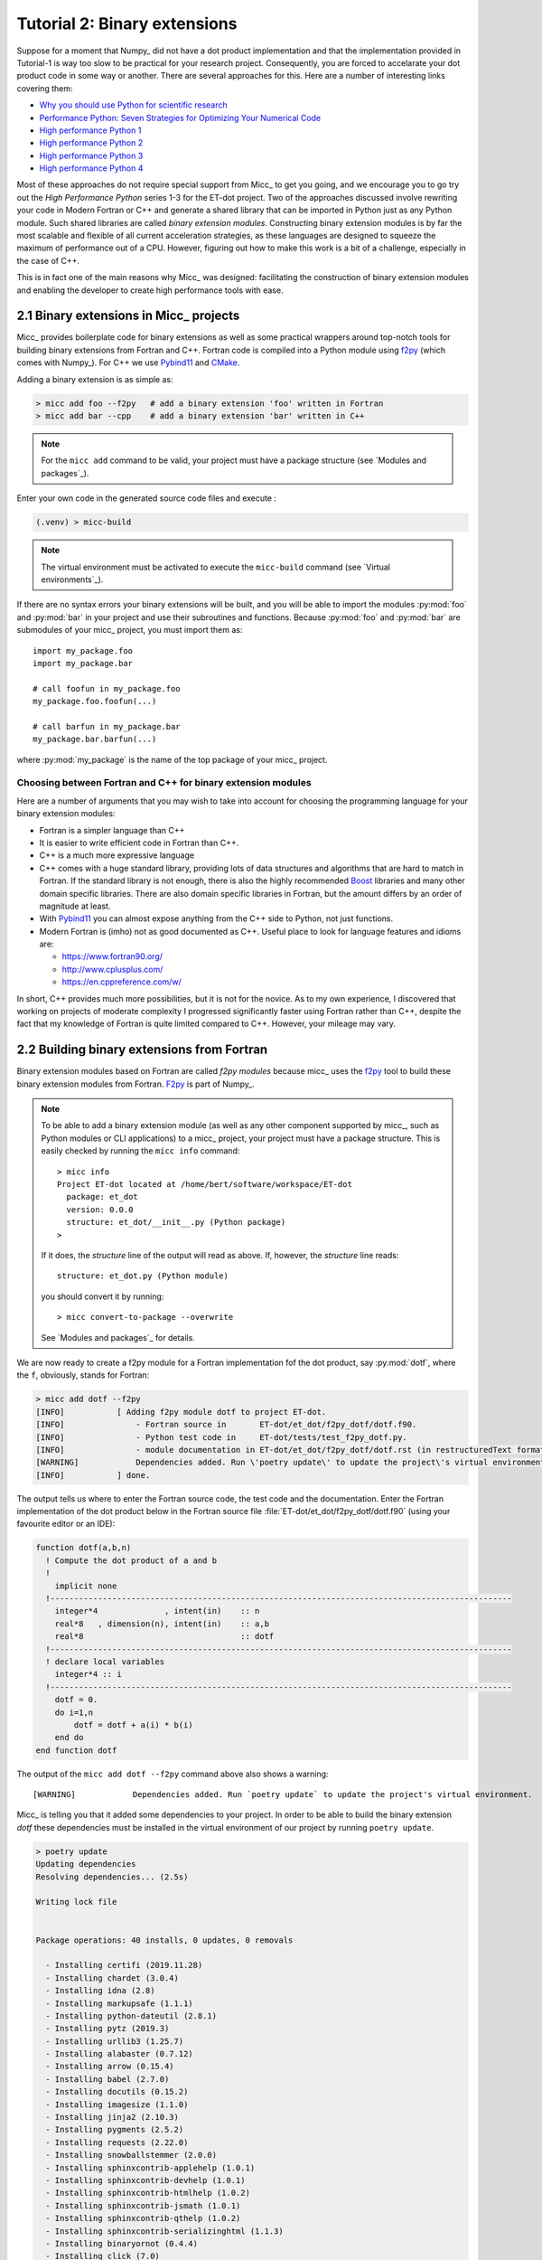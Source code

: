 Tutorial 2: Binary extensions
=============================

Suppose for a moment that Numpy_ did not have a dot product implementation and that
the implementation provided in Tutorial-1 is way too slow to be practical for your
research project. Consequently, you are forced to accelarate your dot product code
in some way or another. There are several approaches for this. Here are a number of
interesting links covering them:

* `Why you should use Python for scientific research <https://developer.ibm.com/dwblog/2018/use-python-for-scientific-research/>`_
* `Performance Python: Seven Strategies for Optimizing Your Numerical Code <https://www.youtube.com/watch?v=zQeYx87mfyw>`_
* `High performance Python 1 <http://www.admin-magazine.com/HPC/Articles/High-Performance-Python-1>`_
* `High performance Python 2 <http://www.admin-magazine.com/HPC/Articles/High-Performance-Python-2>`_
* `High performance Python 3 <http://www.admin-magazine.com/HPC/Articles/High-Performance-Python-3>`_
* `High performance Python 4 <http://www.admin-magazine.com/HPC/Articles/High-Performance-Python-4>`_

Most of these approaches do not require special support from Micc_ to get you going, and
we encourage you to go try out the *High Performance Python* series 1-3 for the ET-dot
project. Two of the approaches discussed involve rewriting your code in Modern Fortran or
C++ and generate a shared library that can be imported in Python just as any Python module.
Such shared libraries are called *binary extension modules*. Constructing binary extension
modules is by far the most scalable and flexible of all current acceleration strategies, as
these languages are designed to squeeze the maximum of performance out of a CPU. However,
figuring out how to make this work is a bit of a challenge, especially in the case of C++.

This is in fact one of the main reasons why Micc_ was designed: facilitating the construction
of binary extension modules and enabling the developer to create high performance tools with
ease.

2.1 Binary extensions in Micc_ projects
---------------------------------------
Micc_ provides boilerplate code for binary extensions as well as some practical wrappers
around top-notch tools for building binary extensions from Fortran and C++. Fortran code
is compiled into a Python module using `f2py <https://docs.scipy.org/doc/numpy/f2py/>`_
(which comes with Numpy_). For C++ we use Pybind11_ and `CMake <https://cmake.org>`_.

Adding a binary extension is as simple as:

.. code-block:: bash

   > micc add foo --f2py   # add a binary extension 'foo' written in Fortran
   > micc add bar --cpp    # add a binary extension 'bar' written in C++

.. note::
    For the ``micc add`` command to be valid, your project must have a package
    structure (see `Modules and packages`_).

Enter your own code in the generated source code files and execute :

.. code-block:: bash

   (.venv) > micc-build

.. note::
    The virtual environment must be activated to execute the ``micc-build``
    command (see `Virtual environments`_).

If there are no syntax errors your binary extensions will be built, and you
will be able to import the  modules :py:mod:`foo` and :py:mod:`bar` in your
project and use their subroutines and functions. Because :py:mod:`foo` and
:py:mod:`bar` are submodules of your micc_ project, you must import them as::

    import my_package.foo
    import my_package.bar

    # call foofun in my_package.foo
    my_package.foo.foofun(...)

    # call barfun in my_package.bar
    my_package.bar.barfun(...)

where :py:mod:`my_package` is the name of the top package of your micc_ project.

Choosing between Fortran and C++ for binary extension modules
^^^^^^^^^^^^^^^^^^^^^^^^^^^^^^^^^^^^^^^^^^^^^^^^^^^^^^^^^^^^^
Here are a number of arguments that you may wish to take into account for choosing the
programming language for your binary extension modules:

* Fortran is a simpler language than C++
* It is easier to write efficient code in Fortran than C++.
* C++ is a much more expressive language
* C++ comes with a huge standard library, providing lots of data structures and algorithms
  that are hard to match in Fortran. If the standard library is not enough, there is also
  the highly recommended `Boost <https://boost.org>`_ libraries and many other domain
  specific libraries. There are also domain specific libraries in Fortran, but the amount
  differs by an order of magnitude at least.
* With Pybind11_ you can almost expose anything from the C++ side to Python, not just
  functions.
* Modern Fortran is (imho) not as good documented as C++. Useful place to look for
  language features and idioms are:

  * https://www.fortran90.org/
  * http://www.cplusplus.com/
  * https://en.cppreference.com/w/

In short, C++ provides much more possibilities, but it is not for the novice.
As to my own experience, I discovered that working on projects of moderate complexity
I progressed significantly faster using Fortran rather than C++, despite the fact that
my knowledge of Fortran is quite limited compared to C++. However, your mileage may vary.

2.2 Building binary extensions from Fortran
-------------------------------------------
Binary extension modules based on Fortran are called *f2py modules* because micc_ uses
the f2py_ tool to build these binary extension modules from Fortran. F2py_ is part of
Numpy_.

.. note::
    To be able to add a binary extension module (as well as any other component supported
    by micc_, such as Python modules or CLI applications) to a micc_ project, your project
    must have a package structure. This is easily checked by running the ``micc info`` command::

        > micc info
        Project ET-dot located at /home/bert/software/workspace/ET-dot
          package: et_dot
          version: 0.0.0
          structure: et_dot/__init__.py (Python package)
        >

    If it does, the *structure* line of the output will read as above. If, however, the
    *structure* line reads::

        structure: et_dot.py (Python module)

    you should convert it by running::

        > micc convert-to-package --overwrite

    See `Modules and packages`_ for details.

We are now ready to create a f2py module for a Fortran implementation fof the
dot product, say :py:mod:`dotf`, where the ``f``, obviously, stands for Fortran:

.. code-block:: bash

    > micc add dotf --f2py
    [INFO]           [ Adding f2py module dotf to project ET-dot.
    [INFO]               - Fortran source in       ET-dot/et_dot/f2py_dotf/dotf.f90.
    [INFO]               - Python test code in     ET-dot/tests/test_f2py_dotf.py.
    [INFO]               - module documentation in ET-dot/et_dot/f2py_dotf/dotf.rst (in restructuredText format).
    [WARNING]            Dependencies added. Run \'poetry update\' to update the project\'s virtual environment.
    [INFO]           ] done.

The output tells us where to enter the Fortran source code, the test code and the documentation.
Enter the Fortran implementation of the dot product below in the Fortran source file
:file:`ET-dot/et_dot/f2py_dotf/dotf.f90` (using your favourite editor or an IDE):

.. code-block:: fortran

   function dotf(a,b,n)
     ! Compute the dot product of a and b
     !
       implicit none
     !-------------------------------------------------------------------------------------------------
       integer*4              , intent(in)    :: n
       real*8   , dimension(n), intent(in)    :: a,b
       real*8                                 :: dotf
     !-------------------------------------------------------------------------------------------------
     ! declare local variables
       integer*4 :: i
     !-------------------------------------------------------------------------------------------------
       dotf = 0.
       do i=1,n
           dotf = dotf + a(i) * b(i)
       end do
   end function dotf

The output of the ``micc add dotf --f2py`` command above also shows a warning::

    [WARNING]            Dependencies added. Run `poetry update` to update the project's virtual environment.

Micc_ is telling you that it added some dependencies to your project. In order to be able to build the binary
extension *dotf* these dependencies must be installed in the virtual environment of our project by running
``poetry update``.

.. code-block:: bash

    > poetry update
    Updating dependencies
    Resolving dependencies... (2.5s)

    Writing lock file


    Package operations: 40 installs, 0 updates, 0 removals

      - Installing certifi (2019.11.28)
      - Installing chardet (3.0.4)
      - Installing idna (2.8)
      - Installing markupsafe (1.1.1)
      - Installing python-dateutil (2.8.1)
      - Installing pytz (2019.3)
      - Installing urllib3 (1.25.7)
      - Installing alabaster (0.7.12)
      - Installing arrow (0.15.4)
      - Installing babel (2.7.0)
      - Installing docutils (0.15.2)
      - Installing imagesize (1.1.0)
      - Installing jinja2 (2.10.3)
      - Installing pygments (2.5.2)
      - Installing requests (2.22.0)
      - Installing snowballstemmer (2.0.0)
      - Installing sphinxcontrib-applehelp (1.0.1)
      - Installing sphinxcontrib-devhelp (1.0.1)
      - Installing sphinxcontrib-htmlhelp (1.0.2)
      - Installing sphinxcontrib-jsmath (1.0.1)
      - Installing sphinxcontrib-qthelp (1.0.2)
      - Installing sphinxcontrib-serializinghtml (1.1.3)
      - Installing binaryornot (0.4.4)
      - Installing click (7.0)
      - Installing future (0.18.2)
      - Installing jinja2-time (0.2.0)
      - Installing pbr (5.4.4)
      - Installing poyo (0.5.0)
      - Installing sphinx (2.2.2)
      - Installing whichcraft (0.6.1)
      - Installing cookiecutter (1.6.0)
      - Installing semantic-version (2.8.3)
      - Installing sphinx-click (2.3.1)
      - Installing sphinx-rtd-theme (0.4.3)
      - Installing tomlkit (0.5.8)
      - Installing walkdir (0.4.1)
      - Installing et-micc (0.10.10)
      - Installing numpy (1.17.4)
      - Installing pybind11 (2.4.3)
      - Installing et-micc-build (0.10.10)

Note from the last lines in the output that `micc-build <https://github.com/etijskens/et-micc-build>`_,
which is a companion of Micc_ that encapsulates the machinery that does the hard work of building the
binary extensions, depends on pybind11_, Numpy_, and on micc_ itself. As a consaequence, micc_ is now
also installed in the projects virtual environment. Therefore, when the project's virtual environment
is activated, the active ``micc`` is the one in the project's virtual environment::

    > source .venv/bin/activate
    (.venv) > which micc
    path/to/ET-dot/.venv/bin/micc
    (.venv) >

We might want to increment the minor component of the version string by now::

    (.venv) > micc version -m
    [INFO]           (ET-dot)> micc version (0.0.7) -> (0.1.0)

The binary extension module can now be built::

    (.venv) > micc-build
    [INFO] [ Building f2py module dotf in directory '/Users/etijskens/software/dev/workspace/ET-dot/et_dot/f2py_dotf/build_'
    ...
    [DEBUG]          >>> shutil.copyfile( 'dotf.cpython-37m-darwin.so', '/Users/etijskens/software/dev/workspace/ET-dot/et_dot/dotf.cpython-37m-darwin.so' )
    [INFO] ] done.
    [INFO] Check /Users/etijskens/software/dev/workspace/ET-dot/micc-build-f2py_dotf.log for details.
    [INFO] Binary extensions built successfully:
    [INFO] - ET-dot/et_dot/dotf.cpython-37m-darwin.so
    (.venv) >

This command produces a lot of output, most of which is rather uninteresting - except in the
case of errors. At the end is a summary of all binary extensions that have been built, or
failed to build. If the source file does not have any syntax errors, you will see a file like
:file:`dotf.cpython-37m-darwin.so` in directory :file:`ET-dot/et_dot`::

    (.venv) > ls -l et_dot
    total 8
    -rw-r--r--  1 etijskens  staff  720 Dec 13 11:04 __init__.py
    drwxr-xr-x  6 etijskens  staff  192 Dec 13 11:12 f2py_dotf/
    lrwxr-xr-x  1 etijskens  staff   92 Dec 13 11:12 dotf.cpython-37m-darwin.so@ -> path/to/ET-dot/et_dot/f2py_foo/foo.cpython-37m-darwin.so

.. note::
    The extension of the module :file:`dotf.cpython-37m-darwin.so` will depend on the Python
    version (c.q. 3.7) you are using, and on your operating system (c.q. MacOS).

Since our binary extension is built, we can test it. Here is some test code. Enter it in file
:file:`ET-dot/tests/test_f2py_dotf.py`:

.. code-block:: python

   # import the binary extension and rename the module locally as f90
   import et_dot.dotf as f90
   import numpy as np

   def test_dotf_aa():
       a = np.array([0,1,2,3,4],dtype=np.float)
       expected = np.dot(a,a)
       a_dotf_a = f90.dotf(a,a)
       assert a_dotf_a==expected

The astute reader will notice the magic that is happening here: *a* is a numpy array,
which is passed as is to our :py:meth:`et_dot.dotf.dotf` function in our binary extension.
An invisible wrapper function will check the types of the numpy arrays, retrieve pointers
to the memory of the numpy arrays and feed those pointers into our Fortran function, the
result of which is stored in a Python variable :py:obj:`a_dotf_a. If you look carefully
at the output of ``micc-build``, you will see information about the wrappers that f2py
constructed.

Passing Numpy arrays directly to Fortran routines is extremely productive.
Many useful Python packages use numpy for arrays, vectors, matrices, linear algebra, etc.
By being able to pass Numpy arrays directly into your own number crunching routines
relieves you from conversion between array types. In addition you can do the memory
management of your arrays and their initialization in Python.

As you can see we test the outcome of dotf against the outcome of :py:meth:`numpy.dot`.
We thrust that outcome, but beware that this test may be susceptible to round-off error
because the representation of floating point numbers in Numpy and in Fortran may differ
slightly.

Here is the outcome of ``pytest``:

.. code-block:: bash

   > pytest
   ================================ test session starts =================================
   platform darwin -- Python 3.7.4, pytest-4.6.5, py-1.8.0, pluggy-0.13.0
   rootdir: /Users/etijskens/software/dev/workspace/ET-dot
   collected 8 items

   tests/test_et_dot.py .......                                                   [ 87%]
   tests/test_f2py_dotf.py .                                                      [100%]

   ============================== 8 passed in 0.16 seconds ==============================
   >

All our tests passed. Of course we can extend the tests in the same way as we did for the
naive Python implementation in the previous tutorial. We leave that as an exercise to the
reader.

Increment the version string and produce tag::

    (.venv) > micc version -p -t
    [INFO]           (ET-dot)> micc version (0.1.0) -> (0.1.1)
    [INFO]           Creating git tag v0.1.1 for project ET-dot
    [INFO]           Done.

.. Note:: If you put your subroutines and functions inside a Fortran module, as in:

   .. code-block:: fortran

      MODULE my_f90_module
        implicit none
        contains
          function dot(a,b)
            ...
          end function dot
      END MODULE my_f90_module

   then the binary extension module will expose the Fortran module name :py:obj:`my_f90_module`
   which in turn exposes the function/subroutine names:

   .. code-block:: Python

      >>> import et_dot
      >>> a = [1.,2.,3.]
      >>> b = [2.,2.,2.]
      >>> et_dot.dot(a,b)
      >>> AttributeError
      Module et_dot has no attribute 'dot'.
      >>> et_dot.my_F90_module.dot(a,b)
      12.0

   If you are bothered by having to type ``et_dot.my_F90_module.`` every time, use this trick::

      >>> import et_dot
      >>> f90 = et_dot.my_F90_module
      >>> f90.dot(a,b)
      12.0
      >>> fdot = et_dot.my_F90_module.dot
      >>> fdot(a,b)
      12.0

2.3 Building binary extensions from C++
---------------------------------------
To illustrate building binary extension modules from C++ code, let us also create a
C++ implementation for the dot product. Such modules are called *cpp modules*.
Analogously to our :py:mod:`dotf` module we will call the cpp module :py:mod:`dotc`,
the ``c`` referring to C++.

.. note::
    To add binary extension modules to a project, it must have a package structure.
    To check, you may run the ``micc info`` command and verify the structure line.
    If it mentions ``Python module``, you must convert the structure by running
    ``micc convert-to-package --overwrite``. See `Modules and packages`_ for details.

Use the ``micc add`` command to add a cpp module:

.. code-block:: bash

    > micc add dotc --cpp
    [INFO]           [ Adding cpp module dotc to project ET-dot.
    [INFO]               - C++ source in           ET-dot/et_dot/cpp_dotc/dotc.cpp.
    [INFO]               - module documentation in ET-dot/et_dot/cpp_dotc/dotc.rst (in restructuredText format).
    [INFO]               - Python test code in     ET-dot/tests/test_cpp_dotc.py.
    [WARNING]            Dependencies added. Run \'poetry update\' to update the project\'s virtual environment.
    [INFO]           ] done.

The output explains you where to add the C++ source code, the test code and the
documentation.  First take care of the warning::

    (.venv) > poetry update
    Updating dependencies
    Resolving dependencies... (1.7s)
    No dependencies to install or update

Typically, there will be nothing to install, because micc-build_ was already installed when
we added the Fortran module :py:mod:`dotf` (see `2.2 Building binary extensions from Fortran`_).
Sometimes one of the packages you depend on may just have seen a new release and poetry_ will
perform an upgrade::

    (.venv) > poetry update
    Updating dependencies
    Resolving dependencies... (1.6s)
    Writing lock file
    Package operations: 0 installs, 1 update, 0 removals
      - Updating zipp (0.6.0 -> 1.0.0)
    (.venv) >

Micc_ uses pybind11_ to create Python wrappers for C++ functions. This
is by far the most practical choice for this (see
https://channel9.msdn.com/Events/CPP/CppCon-2016/CppCon-2016-Introduction-to-C-python-extensions-and-embedding-Python-in-C-Apps
for a good overview of this topic). It has a lot of 'automagical' features, and
it has a header-only C++ library - so, thus effectively preventing installation problems.
`Boost.Python <https://www.boost.org/doc/libs/1_70_0/libs/python/doc/html/index.html>`_
offers very similar features, but is not header-only and its library depends on
the python version you want to use - so you need a different library for every
Python version you want to use.

This is a good point to increment the minor component of the version string::

    (.venv) > micc version -m
    [INFO]           (ET-dot)> micc version (0.1.1) -> (0.2.0)

Enter this code in the C++ source file :file:`ET-dot/et_dot/cpp_dotc/dotc.cpp`

.. code-block:: c++

   #include <pybind11/pybind11.h>
   #include <pybind11/numpy.h>

   double
   dotc( pybind11::array_t<double> a
       , pybind11::array_t<double> b
       )
   {
       auto bufa = a.request()
          , bufb = b.request()
          ;
    // verify dimensions and shape:
       if( bufa.ndim != 1 || bufb.ndim != 1 ) {
           throw std::runtime_error("Number of dimensions must be one");
       }
       if( (bufa.shape[0] != bufb.shape[0]) ) {
           throw std::runtime_error("Input shapes must match");
       }
    // provide access to raw memory
    // because the Numpy arrays are mutable by default, py::array_t is mutable too.
    // Below we declare the raw C++ arrays for x and y as const to make their intent clear.
       double const *ptra = static_cast<double const *>(bufa.ptr);
       double const *ptrb = static_cast<double const *>(bufb.ptr);

       double d = 0.0;
       for (size_t i = 0; i < bufa.shape[0]; i++)
           d += ptra[i] * ptrb[i];

       return d;
   }

   // describe what goes in the module
   PYBIND11_MODULE(dotc, m)
   {// optional module docstring:
       m.doc() = "pybind11 dotc plugin";
    // list the functions you want to expose:
    // m.def("exposed_name", function_pointer, "doc-string for the exposed function");
       m.def("dotc", &dotc, "The dot product of two arrays 'a' and 'b'.");
   }

Obviously the C++ source code is more involved than its Fortran equivalent in the
previous section. This is because f2py_ is a program performing clever introspection
into the Fortran source code, whereas pybind11_ is nothing but a C++ template library.
As such it is not capable of introspection and the user is obliged to use
`pybind11 <https://pybind11.readthedocs.io/>`_ for accessing the arguments passed in
by Python.

We can now build the module. Because we do not want to rebuild the :py:mod:`dotf` module
we add ``-m dotc`` to the command line, to indicate that only module :py:mod:`dotc` must
be built::

   (.venv)> micc build -m dotc
    [INFO] [ Building cpp module 'dotc':
    [DEBUG]          [ > cmake -D PYTHON_EXECUTABLE=/Users/etijskens/software/dev/workspace/tmp/ET-dot/.venv/bin/python -D pybind11_DIR=/Users/etijskens/software/dev/workspace/tmp/ET-dot/.venv/lib/python3.7/site-packages/et_micc_build/cmake_tools -D CMAKE_BUILD_TYPE=RELEASE ..
    [DEBUG]              (stdout)
                           -- The CXX compiler identification is AppleClang 11.0.0.11000033
                           -- Check for working CXX compiler: /Applications/Xcode.app/Contents/Developer/Toolchains/XcodeDefault.xctoolchain/usr/bin/c++
                           -- Check for working CXX compiler: /Applications/Xcode.app/Contents/Developer/Toolchains/XcodeDefault.xctoolchain/usr/bin/c++ -- works
                           -- Detecting CXX compiler ABI info
                           -- Detecting CXX compiler ABI info - done
                           -- Detecting CXX compile features
                           -- Detecting CXX compile features - done
                           -- Found PythonInterp: /Users/etijskens/software/dev/workspace/tmp/ET-dot/.venv/bin/python (found version "3.7.5")
                           -- Found PythonLibs: /Users/etijskens/.pyenv/versions/3.7.5/lib/libpython3.7m.a
                           -- Performing Test HAS_CPP14_FLAG
                           -- Performing Test HAS_CPP14_FLAG - Success
                           -- Performing Test HAS_FLTO
                           -- Performing Test HAS_FLTO - Success
                           -- LTO enabled
                           -- Configuring done
                           -- Generating done
                           -- Build files have been written to: /Users/etijskens/software/dev/workspace/tmp/ET-dot/et_dot/cpp_dotc/_cmake_build
    [DEBUG]          ] done.
    [DEBUG]          [ > make
    [DEBUG]              (stdout)
                           Scanning dependencies of target dotc
                           [ 50%] Building CXX object CMakeFiles/dotc.dir/dotc.cpp.o
                           [100%] Linking CXX shared module dotc.cpython-37m-darwin.so
                           [100%] Built target dotc
    [DEBUG]          ] done.
    [DEBUG]          >>> os.remove(/Users/etijskens/software/dev/workspace/tmp/ET-dot/et_dot/cpp_dotc/dotc.cpython-37m-darwin.so)
    [DEBUG]          >>> shutil.copyfile( '/Users/etijskens/software/dev/workspace/tmp/ET-dot/et_dot/cpp_dotc/_cmake_build/dotc.cpython-37m-darwin.so', '/Users/etijskens/software/dev/workspace/tmp/ET-dot/et_dot/cpp_dotc/dotc.cpython-37m-darwin.so' )
    [DEBUG]          [ > ln -sf /Users/etijskens/software/dev/workspace/tmp/ET-dot/et_dot/cpp_dotc/dotc.cpython-37m-darwin.so /Users/etijskens/software/dev/workspace/tmp/ET-dot/et_dot/cpp_dotc/dotc.cpython-37m-darwin.so
    [DEBUG]          ] done.
    [INFO] ] done.
    [INFO]           Binary extensions built successfully:
    [INFO]           - /Users/etijskens/software/dev/workspace/tmp/ET-dot/et_dot/dotc.cpython-37m-darwin.so
    (.venv)   >

The output shows that first ``CMake`` is called, followed by ``make`` and the installation
of the binary extension with a soft link. Finally, lists of modules that have been built
successfully, and modules that failed to build are output.

As usual the ``micc-build`` command produces a lot of output, most of which is rather uninteresting
- except in the case of errors. If the source file does not have any syntax errors, and the build
did not experience any problems, you will see a file like :file:`dotf.cpython-37m-darwin.so` in
directory :file:`ET-dot/et_dot`::

    (.venv) > ls -l et_dot
    total 8
    -rw-r--r--  1 etijskens  staff  1339 Dec 13 14:40 __init__.py
    drwxr-xr-x  4 etijskens  staff   128 Dec 13 14:29 __pycache__/
    drwxr-xr-x  7 etijskens  staff   224 Dec 13 14:43 cpp_dotc/
    lrwxr-xr-x  1 etijskens  staff    93 Dec 13 14:43 dotc.cpython-37m-darwin.so@ -> /Users/etijskens/software/dev/workspace/tmp/ET-dot/et_dot/cpp_dotc/dotc.cpython-37m-darwin.so
    lrwxr-xr-x  1 etijskens  staff    94 Dec 13 14:27 dotf.cpython-37m-darwin.so@ -> /Users/etijskens/software/dev/workspace/tmp/ET-dot/et_dot/f2py_dotf/dotf.cpython-37m-darwin.so
    drwxr-xr-x  6 etijskens  staff   192 Dec 13 14:43 f2py_dotf/
    (.venv) >

.. note:: The extension of the module :file:`dotc.cpython-37m-darwin.so`
   will depend on the Python version you are using, and on the operating system.

Although we haven't tested :py:mod:`dotc`, this is a good point to increment the version
string::

    (.venv) > micc version -p
    [INFO]           (ET-dot)> micc version (0.2.0) -> (0.2.1)

Here is the test code. It is almost exactly the same as that for the f2py module :py:mod:`dotf`,
except for the module name. Enter the test code in :file:`ET-dot/tests/test_cpp_dotc.py`:

.. code-block:: python

   import et_dot.dotc as cpp    # import the binary extension
   import numpy as np

   def test_dotc_aa():
       a = np.array([0,1,2,3,4],dtype=np.float)
       expected = np.dot(a,a)
       a_dotc_a = cpp.dotc(a,a)
       assert a_dotc_a==expected

The conversion between the Numpy arrays to C++ arrays is here less magical, as the user
must provide code to do the conversion of Python variables to C++. This has the advantage
of showing the mechanics of the conversion more clearly, but it also leaves more space for
mistakes, and to beginners it may seem more complicated.

Finally, run pytest:

.. code-block:: bash

   > pytest
   ================================ test session starts =================================
   platform darwin -- Python 3.7.4, pytest-4.6.5, py-1.8.0, pluggy-0.13.0
   rootdir: /Users/etijskens/software/dev/workspace/ET-dot
   collected 9 items

   tests/test_cpp_dotc.py .                                                       [ 11%]
   tests/test_et_dot.py .......                                                   [ 88%]
   tests/test_f2py_dotf.py .                                                      [100%]

   ============================== 9 passed in 0.28 seconds ==============================

All our tests passed, which is a good reason to increment the version string and
create a tag::

    (.venv) > micc version -m -t
    [INFO] Creating git tag v0.3.0 for project ET-dot
    [INFO] Done.

2.4 Data type issues
--------------------

An important point of attention when writing binary extension modules - and a
common source of problems - is that the data types of the variables passed in from
Python must match the data types of the Fortran or C++ routines.

Here is a table with the most relevant numeric data types in Python, Fortran and C++.

================  ============   =========   ====================
kind              Numpy/Python   Fortran     C++
================  ============   =========   ====================
unsigned integer  uint32         N/A         signed long int
unsigned integer  uint64         N/A         signed long long int
signed integer    int32          integer*4   signed long int
signed integer    int64          integer*8   signed long long int
floating point    float32        real*4      float
floating point    float64        real*8      double
complex           complex64      complex*4   std::complex<float>
complex           complex128     complex*8   std::complex<double>
================  ============   =========   ====================

F2py
^^^^
F2py_ is very flexible with respect to data types. In between the
Fortran routine and Python call is a wrapper function which translates the
function call, and if it detects that the data type on the Python sides and
the Fortran sideare different, the wrapper function is allowed to copy/convert
the variable when passing it to Fortran routine both, and also when passing the
result back from the Fortran routine to the Python caller. When the input/output
variables are large arrays copy/conversion operations can have a detrimental
effect on performance and this is in HPC highly undesirable. Micc_ runs f2py_ with
the ``-DF2PY_REPORT_ON_ARRAY_COPY=1`` option. This causes your code to produce a
warning everytime the wrapper decides to copy an array. Basically, this warning
means that you have to modify your Python data structure to have the same data
type as the Fortran source code, or vice versa.

Returning large data structures
^^^^^^^^^^^^^^^^^^^^^^^^^^^^^^^
The result of a Fortran function and a C++ function is **always** copied back to the
Python variable that will hold it. As copying large data structures is detrimental
to performance this shoud be avoided. The solution to this problem is to write
Fortran functions or subroutines and C++ functions that accept the result variable
as an argument and modify it in place, so that the copy operaton is avoided. Consider
this example of a Fortran subroutine that computes the sum of two arrays.
are some examples of array addition:

.. code-block:: fortran

   subroutine add(a,b,sumab,n)
     ! Compute the sum of arrays a and b and overwrite array sumab with the result
       implicit none

       integer*4              , intent(in)    :: n
       real*8   , dimension(n), intent(in)    :: a,b
       real*8   , dimension(n), intent(inout) :: sumab

     ! declare local variables
       integer*4 :: i

       do i=1,n
           sumab(i) = a(i) + b(i)
       end do
   end subroutine add

The crucial issue here is that the result array *sumab* has ``intent(inout)``. If
you qualify the intent of *sumab* as ``in`` you will not be able to overwrite it,
whereas - surprisingly - qualifying it with ``intent(out)`` will force f2py to consider
it as a left hand side variable, which implies copying the result on returning.

The code below does exactly the same but uses a function, not to return the result
of the computation, but an error code.

.. code-block:: fortran

   function add(a,b,sumab,n)
     ! Compute the sum of arrays a and b and overwrite array sumab with the result
       implicit none

       integer*4              , intent(in)    :: n,add
       real*8   , dimension(n), intent(in)    :: a,b
       real*8   , dimension(n), intent(inout) :: sumab

     ! declare local variables
       integer*4 :: i

       do i=1,n
           sumab(i) = a(i) + b(i)
       end do

       add = ... ! set return value, e.g. an error code.

   end function add

The same can be accomplished in C++:

.. code-block:: c++

   #include <pybind11/pybind11.h>
   #include <pybind11/numpy.h>

   namespace py = pybind11;

   void
   add ( py::array_t<double> a
       , py::array_t<double> b
       , py::array_t<double> sumab
       )
   {// request buffer description of the arguments
       auto buf_a = a.request()
          , buf_b = b.request()
          , buf_sumab = sumab.request()
          ;
       if( buf_a.ndim != 1
        || buf_b.ndim != 1
        || buf_sumab.ndim != 1 )
       {
           throw std::runtime_error("Number of dimensions must be one");
       }

       if( (buf_a.shape[0] != buf_b.shape[0])
        || (buf_a.shape[0] != buf_sumab.shape[0]) )
       {
           throw std::runtime_error("Input shapes must match");
       }
    // because the Numpy arrays are mutable by default, py::array_t is mutable too.
    // Below we declare the raw C++ arrays for a and b as const to make their intent clear.
       double const *ptr_a     = static_cast<double const *>(buf_a.ptr);
       double const *ptr_b     = static_cast<double const *>(buf_b.ptr);
       double       *ptr_sumab = static_cast<double       *>(buf_sumab.ptr);

       for (size_t i = 0; i < buf_a.shape[0]; i++)
           ptr_sumab[i] = ptr_a[i] + ptr_b[i];
   }


   PYBIND11_MODULE({{ cookiecutter.module_name }}, m)
   {// optional module doc-string
       m.doc() = "pybind11 {{ cookiecutter.module_name }} plugin"; // optional module docstring
    // list the functions you want to expose:
    // m.def("exposed_name", function_pointer, "doc-string for the exposed function");
       m.def("add", &add, "A function which adds two arrays 'a' and 'b' and stores the result in the third, 'sumab'.");
   }

Here, care must be taken that when casting ``buf_sumab.ptr`` one does not cast to const.

2.5 Specifying compiler options for binary extension modules
------------------------------------------------------------

[ **Advanced Topic** ]
As we have seen, binary extension modules can be programmed in Fortran and C++.
Micc_ provides convenient wrappers to build such modules. Fortran source code is
transformed to a python module using f2py_, and C++ source using Pybind11_ and
CMake_. Obviously, in both cases there is a compiler under the hood doing the
hard work. By default these tools use the compiler they find on the path, but
you may as well specify your favorite compiler.

.. note::
    Compiler options are distinct for f2py modules and cpp modules.

Building a single module only
^^^^^^^^^^^^^^^^^^^^^^^^^^^^^
If you want to build a single binary extension module rather than all binary
extension modules in the project, add the ``-m|--module`` option:

.. code-block::

   > micc-build --module my_module <build options>

This will only build module *my_module*.

.. note::
    If you do not use ``--module my_module``, the f2py options apply to all f2py
    modules in the project, and the cpp options to all cpp modules in the project.

Performing a clean build
^^^^^^^^^^^^^^^^^^^^^^^^
To perform a clean build, add the ``--clean`` flag to the ``micc build`` command:

.. code-block::

   > micc-build --clean <other options>

This will remove the previous build directory and as well as the binary extension
module.

Controlling the build of f2py modules
^^^^^^^^^^^^^^^^^^^^^^^^^^^^^^^^^^^^^
To specify the Fortran compiler, e.g. the GNU fortran compiler:

.. code-block::

   > micc-build --f90exec path/to/gfortran

Note, that this exactly how you would have specified it using f2py_ directly.
You can specify the Fortran compiler options you want using the ``--f90flags``
option:

.. code-block::

   > micc-build --f90flags "string with all my favourit options"

In addition f2py_ (and ``micc-build`` for that matter) provides two extra options
``--opt`` for specifying optimization flags, and ``--arch`` for specifying architecture
dependent optimization flags. These flags can be turned off by adding ``--noopt`` and
``--noarch``, respectively. This can be convenient when exploring compile options.
Finally, the ``--debug`` flag adds debug information during the compilation.

``Micc_ build`` also provides a ``--build-type`` options which accepts ``release`` and
``debug`` as value (case insensitive). Specifying ``debug`` is equivalent to
``--debug --noopt --noarch``.

.. note:: ALL f2py modules are built with the same options. To specify separate options
   for a particular module use the ``-m|--module`` option.

.. note:: Although there are some commonalities between the compiler options of the
   various compilers, you will most probably have to change the compiler options when
   you change the compiler.

Controlling the build of cpp modules
^^^^^^^^^^^^^^^^^^^^^^^^^^^^^^^^^^^^

The build of C++ modules can be fully controlled by modifying the the module's
:file:`CMakeLists.txt` file to your needs. Micc_ provides every cpp module with
a template containing examples of frequently used CMake_ commands commented out.
These include the specification of :

* compiler options
* preprocessor macros
* include directories
* link directories
* link libraries

You just need to uncomment them and provide the values you need:

.. code-block:: cmake

    ...
    # set compiler:
    # set(CMAKE_CXX_COMPILER path/to/executable)

    # Add compiler options:
    # set(CMAKE_CXX_FLAGS "${CMAKE_CXX_FLAGS} <additional C++ compiler options>")

    # Add preprocessor macro definitions:
    # add_compile_definitions(
    #     OPENFOAM=1912                     # set value
    #     WM_LABEL_SIZE=$ENV{WM_LABEL_SIZE} # set value from environment variable
    #     WM_DP                             # just define the macro
    # )

    # Add include directories
    #include_directories(
    #     path/to/dir1
    #     path/to/dir2
    # )
    ...

CMake_ provides default build options for four build types: DEBUG, MINSIZEREL,
RELEASE, and RELWITHDEBINFO.

* ``CMAKE_CXX_FLAGS_DEBUG     ``: ``-g``
* ``CMAKE_CXX_FLAGS_MINSIZEREL``: ``-Os -DNDEBUG``
* ``CMAKE_CXX_FLAGS_RELEASE   ``: ``-O3 -DNDEBUG``
* ``CMAKE_CXX_FLAGS_RELWITHDEBINFO``: ``-O2 -g -DNDEBUG``

The build type is selected by setting the ``CMAKE_BUILD_TYPE`` variable (default:
``RELEASE``).

For convenience, micc-build_ provides a command line argument ``--build-type`` for
specifying the build type.

Save and load build options to/from file
^^^^^^^^^^^^^^^^^^^^^^^^^^^^^^^^^^^^^^^^
With the ``--save`` option you can save the current build options to a file in .json
format. This acts on a per project basis. E.g.:

.. code-block::

   > micc-build <my build options> --save build[.json]

will save the *<my build options>* to the file :file:`build.json` in every binary module
directory (the .json extension is added if omitted). You can restrict this to a single
module with the ``--module`` option (see above). The saved options can be reused in a
later build as:

.. code-block::

   > micc-build --load build[.json]

2.6 Documenting binary extension modules
----------------------------------------

For Python modules the documentation is automatically extracted from the doc-strings
in the module. However, when it comes to documenting binary extension modules, this
does not seem a good option. Ideally, the source files :file:`ET-dot/et_dot/f2py_dotf/dotf.f90`
amnd :file:`ET-dot/et_dot/cpp_dotc/dotc.cpp` should document the Fortran functions and
subroutines, and C++ functions, respectively, rahter than the Python interface. Yet
from the perspective of ET-dot being a Python project, the users is only interested
in the documentation of the Python interface to those functions and subroutines.
Therefore, micc_ requires you to document the Python interface in separate :file:`.rst`
files:

* :file:`ET-dot/et_dot/f2py_dotf/dotf.rst`
* :file:`ET-dot/et_dot/cpp_dotc/dotc.rst`

Here are the contents, respectively, for :file:`ET-dot/et_dot/f2py_dotf/dotf.rst`:

.. code-block:: rst

   Module et_dot.dotf
   ******************

   Module :py:mod:`dotf` built from fortran code in :file:`f2py_dotf/dotf.f90`.

   .. function:: dotf(a,b)
      :module: et_dot.dotf

      Compute the dot product of *a* and *b* (in Fortran.)

      :param a: 1D Numpy array with ``dtype=numpy.float64``
      :param b: 1D Numpy array with ``dtype=numpy.float64``
      :returns: the dot product of *a* and *b*
      :rtype: ``numpy.float64``

and for :file:`ET-dot/et_dot/cpp_dotc/dotc.rst`:

.. code-block:: rst

   Module et_dot.dotc
   ******************

   Module :py:mod:`dotc` built from fortran code in :file:`cpp_dotc/dotc.cpp`.

   .. function:: dotc(a,b)
      :module: et_dot.dotc

      Compute the dot product of *a* and *b* (in C++.)

      :param a: 1D Numpy array with ``dtype=numpy.float64``
      :param b: 1D Numpy array with ``dtype=numpy.float64``
      :returns: the dot product of *a* and *b*
      :rtype: ``numpy.float64``

Note that the documentation must be entirely in :file:`.rst` format (see
restructuredText_).

Build the documentation::

    (.venv) > cd docs && make html
    Already installed: click
    Already installed: sphinx-click
    Already installed: sphinx
    Already installed: sphinx-rtd-theme
    Running Sphinx v2.2.2
    making output directory... done
    WARNING: html_static_path entry '_static' does not exist
    building [mo]: targets for 0 po files that are out of date
    building [html]: targets for 7 source files that are out of date
    updating environment: [new config] 7 added, 0 changed, 0 removed
    reading sources... [100%] readme
    looking for now-outdated files... none found
    pickling environment... done
    checking consistency... /Users/etijskens/software/dev/workspace/tmp/ET-dot/docs/apps.rst: WARNING: document isn't included in any toctree
    done
    preparing documents... done
    writing output... [100%] readme
    generating indices...  genindex py-modindexdone
    highlighting module code... [100%] et_dot.dotc
    writing additional pages...  search/Users/etijskens/software/dev/workspace/tmp/ET-dot/.venv/lib/python3.7/site-packages/sphinx_rtd_theme/search.html:20: RemovedInSphinx30Warning: To modify script_files in the theme is deprecated. Please insert a <script> tag directly in your theme instead.
      {{ super() }}
    done
    copying static files... ... done
    copying extra files... done
    dumping search index in English (code: en)... done
    dumping object inventory... done
    build succeeded, 2 warnings.

    The HTML pages are in _build/html.

The documentation is built using ``make``. The :file:`Makefile` checks that the necessary components
sphinx_, click_, sphinx-click_and `sphinx-rtd-theme <https://sphinx-rtd-theme.readthedocs.io/en/stable/>`_ are installed.

You can view the result in your favorite browser::

    (.venv) > open _build/html/index.html

The filepath is made evident from the last output line above.
This is what the result looks like (html):

.. image:: ../tutorials/img2-1.png

Increment the version string:

    (.venv) > micc version -M -t
    [ERROR]
    Not a project directory (/Users/etijskens/software/dev/workspace/tmp/ET-dot/docs).
    (.venv) > cd ..
    (.venv) > micc version -M -t
    [INFO]           (ET-dot)> micc version (0.3.0) -> (1.0.0)
    [INFO]           Creating git tag v1.0.0 for project ET-dot
    [INFO]           Done.

Note that we first got an error because we are still in the docs directory, and not in
the project root directory.
